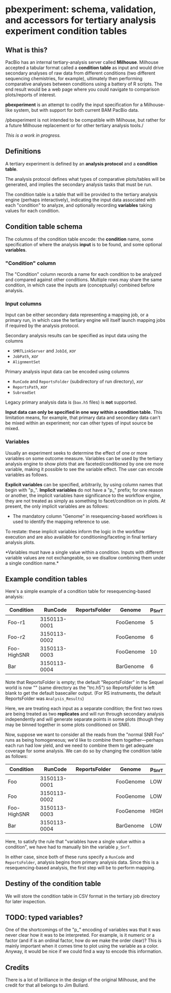 * pbexperiment: schema, validation, and accessors for tertiary analysis experiment condition tables

** What is this?
   PacBio has an internal tertiary-analysis server called *Milhouse*.
   Milhouse accepted a tabular format called a *condition table* as input
   and would drive secondary analyses of raw data from different
   conditions (two different sequencing chemistries, for example),
   ultimately then performing comparative analyses between conditions
   using a battery of R scripts.  The end result would be a web page
   where you could navigate to comparison plots/reports of interest.

   *pbexperiment* is an attempt to codify the input specification for
   a Milhouse-like system, but with support for both current BAM
   PacBio data.

   /pbexperiment is not intended to be compatible with Milhouse, but
   rather for a future Milhouse replacement or for other tertiary
   analysis tools./

   /This is a work in progress./

** Definitions
   A tertiary experiment is defined by an *analysis protocol* and a
   *condition table*.

   The analysis protocol defines what types of comparative plots/tables
   will be generated, and implies the secondary analysis tasks that must
   be run.

   The condition table is a table that will be provided to the tertiary
   analysis engine (perhaps interactively), indicating the input data
   associated with each "condition" to analyze, and optionally recording
   *variables* taking values for each condition.

** Condition table schema
   The columns of the condition table encode: the *condition* name, some
   specification of where the analysis *input* is to be found, and some
   optional *variables*.

*** "Condition" column
    The "Condition" column records a name for each condition to be
    analyzed and compared against other conditions.  Multiple rows may
    share the same condition, in which case the inputs are (conceptually)
    combined before analysis.

*** Input columns
    Input can be either secondary data representing a mapping job, or a
    primary run, in which case the tertiary engine will itself launch
    mapping jobs if required by the analysis protocol.

    Secondary analysis results can be specified as input data using the
    columns
      - =SMRTLinkServer= and =JobId=, /xor/
      - =JobPath=, /xor/
      - =AlignmentSet=

    Primary analysis input data can be encoded using columns
      - =RunCode= and =ReportsFolder= (subdirectory of run directory), /xor/
      - =ReportsPath=, /xor/
      - =SubreadSet=

    Legacy primary analysis data is (=bax.h5= files) is *not* supported.

    *Input data can only be specified in one way within a condition
    table.* This limitation means, for example, that primary data and
    secondary data can't be mixed within an experiment; nor can other
    types of input source be mixed.

*** Variables
    Usually an experiment seeks to determine the effect of one or more
    variables on some outcome measure.  Variables can be used by the
    tertiary analysis engine to show plots that are
    faceted/conditioned by one ore more variable, making it possible
    to see the variable effect.  The user can encode variables as
    follows.

    *Explicit variables* can be specified, arbitrarily, by using
    column names that begin with "p_".  *Implicit variables* do not
    have a "p_" prefix; for one reason or another, the implicit
    variables have significance to the workflow engine, they are not
    treated as simply as something to facet/condition on in plots.  At
    present, the only implicit variables are as follows:

      - The mandatory column "Genome" in resequencing-based workflows
        is used to identify the mapping reference to use.

    To restate: these implicit variables inform the logic in the
    workflow execution and are also available for
    conditioning/faceting in final tertiary analysis plots.

    *Variables must have a single value within a condition.  Inputs with
    different variable values are not exchangeable, so we disallow
    combining them under a single condition name.*


** Example condition tables

   Here's a simple example of a condition table for resequencing-based
   analysis:

   | Condition   |      RunCode | ReportsFolder | Genome    | p_SnrT |
   |-------------+--------------+---------------+-----------+--------|
   | Foo-r1      | 3150113-0001 |               | FooGenome |      5 |
   | Foo-r2      | 3150113-0002 |               | FooGenome |      6 |
   | Foo-HighSNR | 3150113-0003 |               | FooGenome |     10 |
   | Bar         | 3150113-0004 |               | BarGenome |      6 |


   Note that ReportsFolder is empty; the default "ReportsFolder" in
   the Sequel world is now "" (same directory as the "trc.h5") so
   ReportsFolder is left blank to get the default basecaller output.
   (For RS instruments, the default ReportsFolder was =Analysis_Results=)

   Here, we are treating each input as a separate condition; the first
   two rows are being treated as two *replicates* and will run through
   secondary analysis independently and will generate separate points
   in some plots (though they may be binned together in some plots
   conditioned on SNR).

   Now, suppose we want to consider all the reads from the "normal SNR
   Foo" runs as being homogeneous; we'd like to combine them
   together---perhaps each run had low yield, and we need to combine
   them to get adequate coverage for some analysis.  We can do so by
   changing the condition table as follows:


   | Condition   |      RunCode | ReportsFolder | Genome    | p_SnrT |
   |-------------+--------------+---------------+-----------+--------|
   | Foo         | 3150113-0001 |               | FooGenome | LOW    |
   | Foo         | 3150113-0002 |               | FooGenome | LOW    |
   | Foo-HighSNR | 3150113-0003 |               | FooGenome | HIGH   |
   | Bar         | 3150113-0004 |               | BarGenome | LOW    |


   Here, to satisfy the rule that "variables have a single value
   within a condition", we have had to manually bin the variable
   =p_SnrT=.

   In either case, since both of these runs specify a =RunCode= and
   =ReportsFolder=, analysis begins from primary analysis data.  Since
   this is a resequencing-based analysis, the first step will be to
   perform mapping.


** Destiny of the condition table
We will store the condition table in CSV format in the tertiary job
directory for later inspection.


** TODO: typed variables?
One of the shortcomings of the "p_" encoding of variables was that it
was never clear how it was to be interpreted.  For example, is it
numeric or a factor (and if is an ordinal factor, how do we make the
order clear)?  This is mainly important when it comes time to plot
using the variable as a color.  Anyway, it would be nice if we could
find a way to encode this information.

** Credits
There is a lot of brilliance in the design of the original Milhouse,
and the credit for that all belongs to Jim Bullard.
